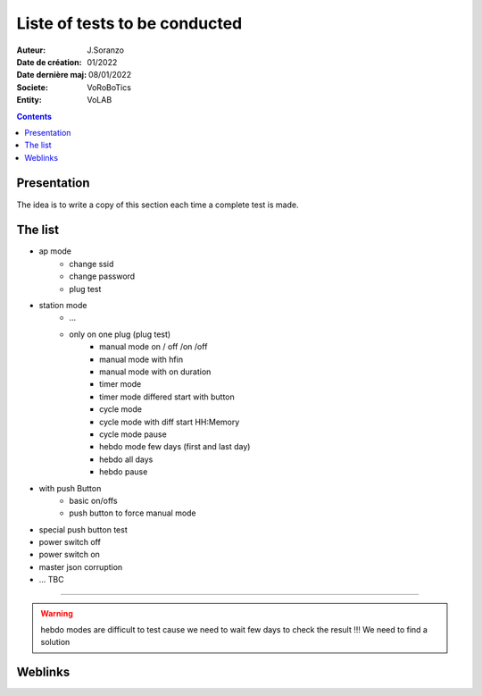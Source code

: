 ++++++++++++++++++++++++++++++++++++++++++++++++++++++++++++++++++++++++++++++++++++++++++++++++++++
Liste of tests to be conducted
++++++++++++++++++++++++++++++++++++++++++++++++++++++++++++++++++++++++++++++++++++++++++++++++++++

:Auteur: J.Soranzo
:Date de création: 01/2022
:Date dernière maj: 08/01/2022
:Societe: VoRoBoTics
:Entity: VoLAB

.. contents::
    :backlinks: top

====================================================================================================
Presentation
====================================================================================================
The idea is to write a copy of this section each time a complete test is made.

====================================================================================================
The list
====================================================================================================
- ap mode
    - change ssid
    - change password
    - plug test

- station mode
    - ...

    - only on one plug (plug test)
        - manual mode on / off /on /off
        - manual mode with hfin
        - manual mode with on duration
        - timer mode
        - timer mode differed start with button
        - cycle mode
        - cycle mode with diff start HH:Memory
        - cycle mode pause
        - hebdo mode few days (first and last day)
        - hebdo all days
        - hebdo pause

- with push Button
    - basic on/offs
    - push button to force manual mode

- special push button test

- power switch off 
- power switch on

- master json corruption

- ... TBC

----------------------------------------------------------------------------------------------------

.. WARNING::

    hebdo modes are difficult to test cause we need to wait few days to check the result !!!
    We need to find a solution




====================================================================================================
Weblinks
====================================================================================================

.. target-notes::